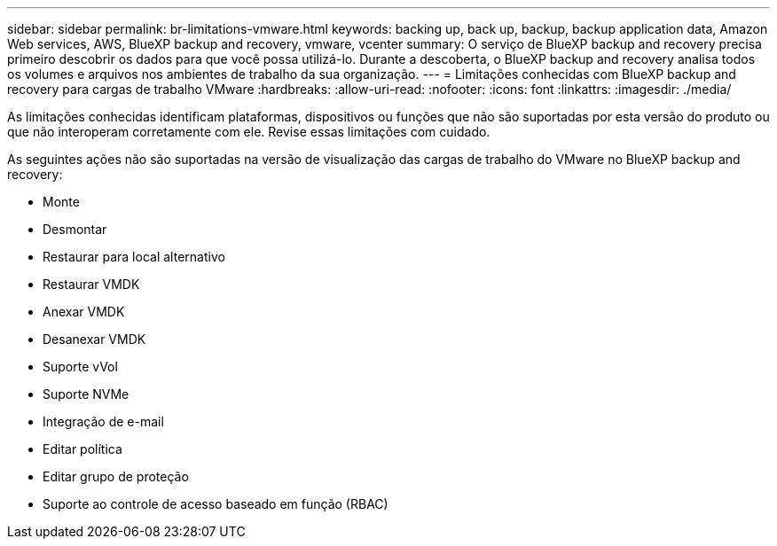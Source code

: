 ---
sidebar: sidebar 
permalink: br-limitations-vmware.html 
keywords: backing up, back up, backup, backup application data, Amazon Web services, AWS, BlueXP backup and recovery, vmware, vcenter 
summary: O serviço de BlueXP backup and recovery precisa primeiro descobrir os dados para que você possa utilizá-lo. Durante a descoberta, o BlueXP backup and recovery analisa todos os volumes e arquivos nos ambientes de trabalho da sua organização. 
---
= Limitações conhecidas com BlueXP backup and recovery para cargas de trabalho VMware
:hardbreaks:
:allow-uri-read: 
:nofooter: 
:icons: font
:linkattrs: 
:imagesdir: ./media/


[role="lead"]
As limitações conhecidas identificam plataformas, dispositivos ou funções que não são suportadas por esta versão do produto ou que não interoperam corretamente com ele. Revise essas limitações com cuidado.

As seguintes ações não são suportadas na versão de visualização das cargas de trabalho do VMware no BlueXP backup and recovery:

* Monte
* Desmontar
* Restaurar para local alternativo
* Restaurar VMDK
* Anexar VMDK
* Desanexar VMDK
* Suporte vVol
* Suporte NVMe
* Integração de e-mail
* Editar política
* Editar grupo de proteção
* Suporte ao controle de acesso baseado em função (RBAC)

